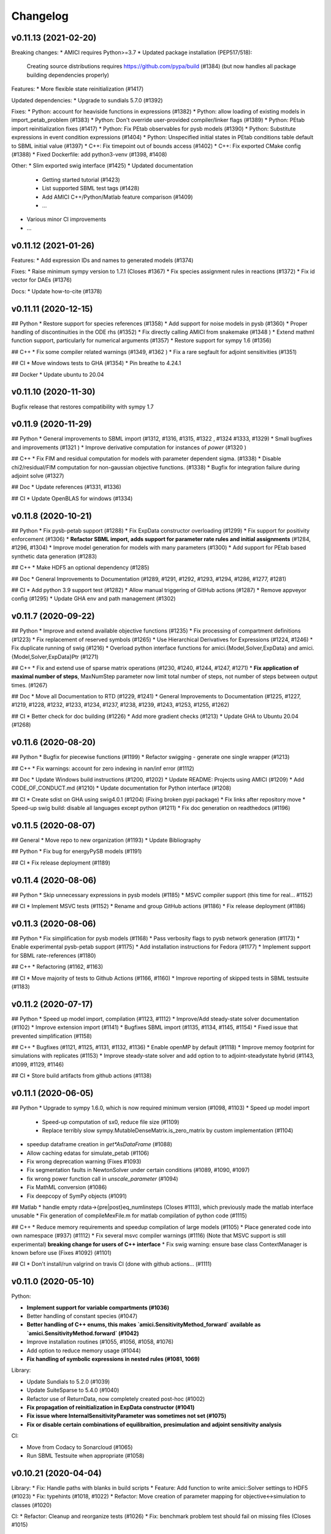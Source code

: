 Changelog
=========

v0.11.13 (2021-02-20)
---------------------

Breaking changes:
* AMICI requires Python>=3.7
* Updated package installation (PEP517/518): 
  Creating source distributions requires https://github.com/pypa/build (#1384)
  (but now handles all package building dependencies properly)

Features:
* More flexible state reinitialization (#1417)

Updated dependencies:
* Upgrade to sundials 5.7.0 (#1392)

Fixes:
* Python: account for heaviside functions in expressions (#1382)
* Python: allow loading of existing models in import_petab_problem (#1383)
* Python: Don't override user-provided compiler/linker flags (#1389)
* Python: PEtab import reinitialization fixes (#1417)
* Python: Fix PEtab observables for pysb models (#1390)
* Python: Substitute expressions in event condition expressions (#1404)
* Python: Unspecified initial states in PEtab conditions table default to SBML initial value (#1397)
* C++: Fix timepoint out of bounds access (#1402)
* C++: Fix exported CMake config (#1388)
* Fixed Dockerfile: add python3-venv (#1398, #1408)

Other:
* Slim exported swig interface (#1425)
* Updated documentation
    * Getting started tutorial (#1423)
    * List supported SBML test tags (#1428)
    * Add AMICI C++/Python/Matlab feature comparison (#1409)
    * ...
* Various minor CI improvements
* ...

v0.11.12 (2021-01-26)
---------------------

Features: 
* Add expression IDs and names to generated models (#1374)

Fixes:
* Raise minimum sympy version to 1.7.1 (Closes #1367)
* Fix species assignment rules in reactions (#1372)
* Fix id vector for DAEs (#1376)

Docs:
* Update how-to-cite (#1378)


v0.11.11 (2020-12-15)
---------------------

## Python
* Restore support for species references (#1358)
* Add support for noise models in pysb (#1360)
* Proper handling of discontinuities in the ODE rhs (#1352)
* Fix directly calling AMICI from snakemake (#1348 )
* Extend mathml function support, particularly for numerical arguments (#1357)
* Restore support for sympy 1.6 (#1356)

## C++
* Fix some compiler related warnings (#1349, #1362 )
* Fix a rare segfault for adjoint sensitivities (#1351)

## CI
* Move windows tests to GHA (#1354)
* Pin breathe to 4.24.1

## Docker
* Update ubuntu to 20.04

v0.11.10 (2020-11-30)
---------------------

Bugfix release that restores compatibility with sympy 1.7

v0.11.9 (2020-11-29)
--------------------

## Python
* General improvements to SBML import (#1312, #1316, #1315, #1322 , #1324 #1333, #1329)
* Small bugfixes and improvements (#1321 )
* Improve derivative computation for instances of `power` (#1320 )

## C++
* Fix FIM and residual computation for models with parameter dependent sigma. (#1338)
* Disable chi2/residual/FIM computation for non-gaussian objective functions. (#1338)
* Bugfix for integration failure during adjoint solve (#1327)

## Doc
* Update references (#1331, #1336)

## CI
* Update OpenBLAS for windows (#1334)

v0.11.8 (2020-10-21)
--------------------

## Python
* Fix pysb-petab support (#1288)
* Fix ExpData constructor overloading (#1299)
* Fix support for positivity enforcement (#1306)
* **Refactor SBML import, adds support for parameter rate rules and initial assignments** (#1284, #1296, #1304)
* Improve model generation for models with many parameters (#1300)
* Add support for PEtab based synthetic data generation (#1283)

## C++
* Make HDF5 an optional dependency (#1285)

## Doc
* General Improvements to Documentation (#1289, #1291, #1292, #1293, #1294, #1286, #1277, #1281)

## CI
* Add python 3.9 support test (#1282)
* Allow manual triggering of GitHub actions (#1287)
* Remove appveyor config (#1295)
* Update GHA env and path management (#1302)

v0.11.7 (2020-09-22)
--------------------

## Python
* Improve and extend available objective functions (#1235)
* Fix processing of compartment definitions (#1223)
* Fix replacement of reserved symbols (#1265)
* Use Hierarchical Derivatives for Expressions (#1224, #1246)
* Fix duplicate running of swig (#1216)
* Overload python interface functions for amici.{Model,Solver,ExpData} and amici.{Model,Solver,ExpData}Ptr (#1271)

## C++
* Fix and extend use of sparse matrix operations (#1230, #1240, #1244, #1247, #1271) 
* **Fix application of maximal number of steps**, MaxNumStep parameter now limit total number of steps, not number of steps between output times. (#1267)

## Doc
* Move all Documentation to RTD (#1229, #1241)
* General Improvements to Documentation (#1225, #1227, #1219, #1228, #1232, #1233, #1234, #1237,  #1238, #1239, #1243, #1253, #1255, #1262)

## CI
* Better check for doc building (#1226)
* Add more gradient checks (#1213)
* Update GHA to Ubuntu 20.04 (#1268)

v0.11.6 (2020-08-20)
--------------------

## Python
* Bugfix for piecewise functions (#1199)
* Refactor swigging - generate one single wrapper (#1213)

## C++
* Fix warnings: account for zero indexing in nan/inf error (#1112)

## Doc
* Update Windows build instructions (#1200, #1202)
* Update README: Projects using AMICI (#1209)
* Add CODE_OF_CONDUCT.md (#1210)
* Update documentation for Python interface (#1208)

## CI
* Create sdist on GHA using swig4.0.1 (#1204)  (Fixing broken pypi package)
* Fix links after repository move
* Speed-up swig build: disable all languages except python (#1211)
* Fix doc generation on readthedocs (#1196) 


v0.11.5 (2020-08-07)
--------------------

## General
* Move repo to new organization (#1193)
* Update Bibliography

## Python
* Fix bug for energyPySB models (#1191)

## CI
* Fix release deployment (#1189)

v0.11.4 (2020-08-06)
--------------------

## Python
* Skip unnecessary expressions in pysb models (#1185)
* MSVC compiler support (this time for real... #1152)

## CI
* Implement MSVC tests (#1152)
* Rename and group GitHub actions (#1186)
* Fix release deployment (#1186)

v0.11.3 (2020-08-06)
--------------------

## Python
* Fix simplification for pysb models (#1168)
* Pass verbosity flags to pysb network generation (#1173)
* Enable experimental pysb-petab support (#1175)
* Add installation instructions for Fedora (#1177)
* Implement support for SBML rate-references (#1180)

## C++
* Refactoring (#1162, #1163)

## CI
* Move majority of tests to Github Actions (#1166, #1160)
* Improve reporting of skipped tests in SBML testsuite (#1183)

v0.11.2 (2020-07-17)
--------------------

## Python
* Speed up model import, compilation (#1123, #1112)
* Improve/Add steady-state solver documentation (#1102)
* Improve extension import (#1141)
* Bugfixes SBML import (#1135, #1134, #1145, #1154)
* Fixed issue that prevented simplification (#1158)

## C++
* Bugfixes (#1121, #1125, #1131, #1132, #1136)
* Enable openMP by default (#1118)
* Improve memoy footprint for simulations with replicates (#1153)
* Improve steady-state solver and add option to to adjoint-steadystate hybrid (#1143, #1099, #1129, #1146)

## CI
* Store build artifacts from github actions (#1138)

v0.11.1 (2020-06-05)
--------------------

## Python
* Upgrade to sympy 1.6.0, which is now required minimum version  (#1098, #1103)
* Speed up model import 
  * Speed-up computation of sx0, reduce file size (#1109)
  * Replace terribly slow sympy.MutableDenseMatrix.is_zero_matrix by custom implementation (#1104)
* speedup dataframe creation in `get*AsDataFrame` (#1088)
* Allow caching edatas for simulate_petab (#1106)
* Fix wrong deprecation warning (Fixes #1093)
* Fix segmentation faults in NewtonSolver under certain conditions (#1089, #1090, #1097)
* fix wrong power function call in `unscale_parameter` (#1094)
* Fix MathML conversion (#1086)
* Fix deepcopy of SymPy objects (#1091)

## Matlab
* handle empty rdata->{pre|post}eq_numlinsteps (Closes #1113), which previously made the matlab interface unusable
* Fix generation of compileMexFile.m for matlab compilation of python code (#1115)

## C++
* Reduce memory requirements and speedup compilation of large models (#1105)
* Place generated code into own namespace (#937) (#1112)
* Fix several msvc compiler warnings (#1116) (Note that MSVC support is still experimental) **breaking change for users of C++ interface**
* Fix swig warning: ensure base class ContextManager is known before use (Fixes #1092) (#1101)

## CI
* Don't install/run valgrind on travis CI (done with github actions… (#1111)


v0.11.0 (2020-05-10)
--------------------

Python:

- **Implement support for variable compartments (#1036)**
- Better handling of constant species (#1047)
- **Better handling of C++ enums, this makes `amici.SensitivityMethod_forward` available as `amici.SensitivityMethod.forward` (#1042)**
- Improve installation routines (#1055, #1056, #1058, #1076)
- Add option to reduce memory usage (#1044)
- **Fix handling of symbolic expressions in nested rules (#1081, 1069)**

Library:

- Update Sundials to 5.2.0 (#1039)
- Update SuiteSparse to 5.4.0 (#1040)
- Refactor use of ReturnData, now completely created post-hoc (#1002)
- **Fix propagation of reinitialization in ExpData constructor (#1041)**
- **Fix issue where InternalSensitivityParameter was sometimes not set (#1075)**
- **Fix or disable certain combinations of equilibraition, presimulation and adjoint sensitivity analysis**

CI:

- Move from Codacy to Sonarcloud (#1065)
- Run SBML Testsuite when appropriate (#1058)

v0.10.21 (2020-04-04)
---------------------

Library:
* Fix: Handle paths with blanks in build scripts
* Feature: Add function to write amici::Solver settings to HDF5 (#1023)
* Fix: typehints (#1018, #1022)
* Refactor: Move creation of parameter mapping for objective<->simulation to classes (#1020)

CI:
* Refactor: Cleanup and reorganize tests (#1026)
* Fix: benchmark problem test should fail on missing files (Closes #1015)


v0.10.20 (2020-03-18)
---------------------

* Fixed (re)initialization of sensitivities if ExpData::fixedParametersPreequilibration is set (#994)
* Fixed sensitivities for parameters in sigma expressions for Python/SBML in case provided expression was not just a single parameter ID
* Enable parallel compilation of model files from Python (#997) based on AMICI_PARALLEL_COMPILE enviroment variable
* Fixed computation of log-likelihood for log10-normal distributed noise
* Added `reinitializeFixedParameterInitialStates` to ExpData (#1000) (**breaking change**: overrides settings in `amici::Model`)
* Python model import now verifies that chosen model name is a valid identifier (Closes #928)
* Made w available in ReturnData (Closes #990) (#992)
* Fixed setting of log level when passing boolean values to verbose (#991)
* Documentation now on ReadTheDocs https://amici.readthedocs.io/en/
* Use proper state/observable names in plotting functions (#979)
* PEtab support:
  * Adapt to most recent PEtab (0.1.5)
  * Extended support for import of PEtab models
  * Added support for computing cost function based on PEtab problem
  * Implemented handling of species in condition table
  * petab_import.import_model now provides reproducible parameter list  (Closes #976)
  * Fix python import error in import_petab_problem: Add absolute paths to python path, invalidate caches and reload (#970)
  * Added example notebook
* CI: PEtab test suite integrated in CI workflow
* Added AMICI dockerfile and image deployment to dockerhub  (#948)
* Removed mention of 'mex' in warning/error ids (#968)
* More informative errors on SWIG interface import failures (#959)

v0.10.19 (2020-02-13)
---------------------

Python:
* Fix logo display on pypi
* Fix deadlocks in multithreaded python environments when using openMP parallelization

Matlab:
* Fix compilation errors due to switch to C++14

v0.10.18 (2020-02-11)
---------------------

General:
* AMICI now comes with a logo
* implement getName function for models
* Updated documentation / examples

Python:
* Enable MSVC compilation of Python extensions (#847)
* Always recompile clibs and extensions (Closes #700)
* Extended PEtab support (Running
* enable multithreading in swig (#938)
* Fixes pysb (#902) (#907)

C++
* Build optimized AMICI and sundials by default (Closes #934)

Matlab:
* Fix(matlab) Compile CalcMD5 on demand (Fixes #914)
* Don't pass empty include strings to mex
* Fix Matlab compilation error if AMICI or model path contains blanks

CI:
* Running additional test models

... and various minor fixes/updates

v0.10.17 (2020-01-15)
---------------------

- **added python 3.8 support, dropped python 3.6 support** (#898) 
- Added logging functionality (#900)
- Fixes PySB import (#879, #902)
- Fixes symbolic processing (#899)
- Improved build scripts (#894, 
- Improved petab support (#886, #888, #891)
- CI related fixes (#865, #896)

v0.10.16 (2019-12-11)
---------------------

* **Sparsify dwdp to reduce computation time for adjoints (#858)**
* Fix(matlab) update example name example_dae_events->example_calvetti (Closes #866)
* Fix nullptr deferencing for simulations with events when no measurements are provided (Fixes #866)
* Fix accessing empty vector during adjoint state event update (Closes #866)
* Fix pysb_import (fixes #878)


v0.10.15 (2019-12-03)
---------------------

Bugfix release due to incorrect sensitivities w.r.t. sigmas introduced in 0.10.14.

No other changes.

v0.10.14 (2019-12-02)
---------------------

**NOTE: For Python-imported SBML-models this release may compute incorrect sensitivities w.r.t. sigma. Bug introduced in 0.10.14, fixed in 0.10.15.**

Python: 

* Don't require use of ModelPtr.get to call ExpData(Model)
* Fix import in generated model Python package
* Setup AMICI standalone scripts as setuptools entrypoints
* Simplify symbolic sensitivity expressions during Python SBML import
        Fixes Infs in the Jacobian when using Hill-functions with states of 0.0.
* Extended Newton solver #848  
    The changes that allow performing Newton tests from the paper:    
    G. T. Lines, Ł. Paszkowski, L. Schmiester, D. Weindl, P. Stapor, and J. Hasenauer. Efficient computation of steady states in large-scale ODE models of biochemical reaction networks. accepted for Proceedings of the 8th IFAC Conference on Foundations of Systems Biology in Engineering (FOSBE), Valencia, Spain, October 2019.
* Use SWIG>=4.0 on travis to include PyDoc in sdist / pypi package (#841)
* **Fix choice of likelihood formula; failed if observable names were not equal to observable IDs**
* Fix(sbml-import) Compartment IDs in right-hand side of Rules are not replaced and lead to undefined identifiers in c++ files
* Fix invalid logging level
* Speed up sympy simplification (#871)

C++:

* Performance: Avoid unnecessary repeated function calls for SUNMatrixWrapper dimensions
*   Add AmiciApplication class as context for handling so far global settings.
    This allows for example setting custom logging functions for concurrent AMICI
    runs, e.g. in multi-thread applications (Closes #576).

Misc:

* Setup performance test on github actions (#853)
* Update documentation and FAQ for CBLAS requirement and others
* Update reference list

v0.10.13 (2019-10-09)
---------------------

* BREAKING CHANGE: Renaming {get|set}tNewtonPreequilibration to {get|set}Preequilibration (Closes #720)
* Make wurlitzer non-optional requirement for AMICI python package (Fixes missing AMICI errors when running from jupyter notebooks)
* Compute initial state for Model::getInitialStates if not already set (Fixes #818)
* Make swig generate pydoc comments from doxygen comments #830 (Closes #745) to provide Python docstrings for C++ wrapper functions
* feature(cmake) Add option to disable compiler optimizations for wrapfunctions.cpp (Fixes #828) (#829)
* Change SBML test suite to pytest to allow for parallel test execution… (#824)
* Fix(cmake): -E option is not available in all sed versions. Neither is the equivalent -r. Use --regexp-extended instead (Closes #826)
* Refactor(python) Move PEtab import code from command line script… (#825)
* Fix(core) Fix regular expressions for intel compiler (Closes #754) (#822)
* Update workflow figure to include PySB (Closes #799)
* Fix compiler warnings

v0.10.12 (2019-09-28)
---------------------

* Fix handling of species specified in PEtab condition table (#813)
* Fix some Visual C++ issues, update cppcheck handling, cleanup (VisualC++ still not fully supported)
* Minor fixups (#801)
* Create SBML test suite result files for upload to http://sbml.org/Facilities/Database/ (#798)


v0.10.11 (2019-08-31)
---------------------

* Fixed setting initial conditions for preequilibration (#784) 
* Fixed species->parameter conversion during PEtab import (#782) 
* Set correct Matlab include directories in CMake (#793)
* Extended and updated documentation (#785, #787)
* Fix various SBML import issues
* Run SBML test suite using github actions instead of travisCI (#789)

v0.10.10 (2019-08-07)
---------------------

* Simplify/fix AMICI installation
   * If available use environment modules to detect dependencies
 
  * Add SWIG installation script

* Update list of publication
* Update documentation
    * Update doc for SWIG build and custom SWIG location.
    * Add AMICI interface overview / workflow figure and show in README
    * Document environment variables for model/core compilation (Closes #737)

* Added handling of abs function, since there seem to be problems with case sensitivity (#713) Closes #770

Detaills:
    * cmake: Use package_ROOT environment variables
    * fix(cmake) Fix finding version.txt
    * cmake: Auto-detect loaded MKL environment module
    * cmake: Use new FindPython3 modules where possible
    * fix(python) Restore python3.6 compatibility
    * Inside venv, use pip instead of pip3 which should point to the correct version
    * fix(python) Workaround for missing ensurepip during venv creation [ci skip]
    * feature(python) Use MKL from environment modules to provide cblas
    * fix(python) Fix define_macros not being passed to setuptools for Extension
    * fix(python) Fix define_macros not being passed to setuptools for clibs
    * Do not always add 'cblas' library since users may want to override that by a cblas-compatible library with a different name (closes #736)   
    * Update HDF5 path hints; use shared library if static is not available.
    * Check for HDF5_BASE from environment module
    * Fix system-dependent sundials library directory (Fixes #749) (#750)
    * Handle OSTYPE==linux in scripts/buildBNGL.sh (Fixes #751)
    * Add SWIG download and build script
    * Improve finding swig executable and allow user override via SWIG environment variable
    * Provide installation hints if no SWIG found (Closes #724)
    * Allow overriding cmake executable with environment variables in build scripts (Closes #738)
 

v0.10.9 (2019-07-24)
--------------------

Fixup for missing version bump in v0.10.8 release. No code changes compared to v0.10.8.

v0.10.8 (2019-07-24)
--------------------

Changes in this release:

All:
- Updated / extended documentation
- Fix reuse of  `Solver` instances (#541)

C++:
-  Check for correct AMICI version for model in CMake 
- Add reporting of computation times (#699)

Python:
- Fix manifest file (#698)
- Fix initial amounts/concentrations in SBML import

... and various other minor fixes/improvements

v0.10.7 (2019-05-01)
--------------------

Python
* fix unset noise distribution when automatically generating observables in case None are passed (#691)

v0.10.6 (2019-04-19)
--------------------

C++
- Add SuperLUMT support (#681)
- Sparsified dJydy (#686)
- Enabled support of impulse-free events for DAE models (#687) - thanks to Sebastien Sten for providing a testcase for this

Python
- Enabled support for piecewise functions in SBML import (#662)
- Fix numeric type when constructing ExpData from Dataframes (#690)
- Fix dynamic override in PETab


